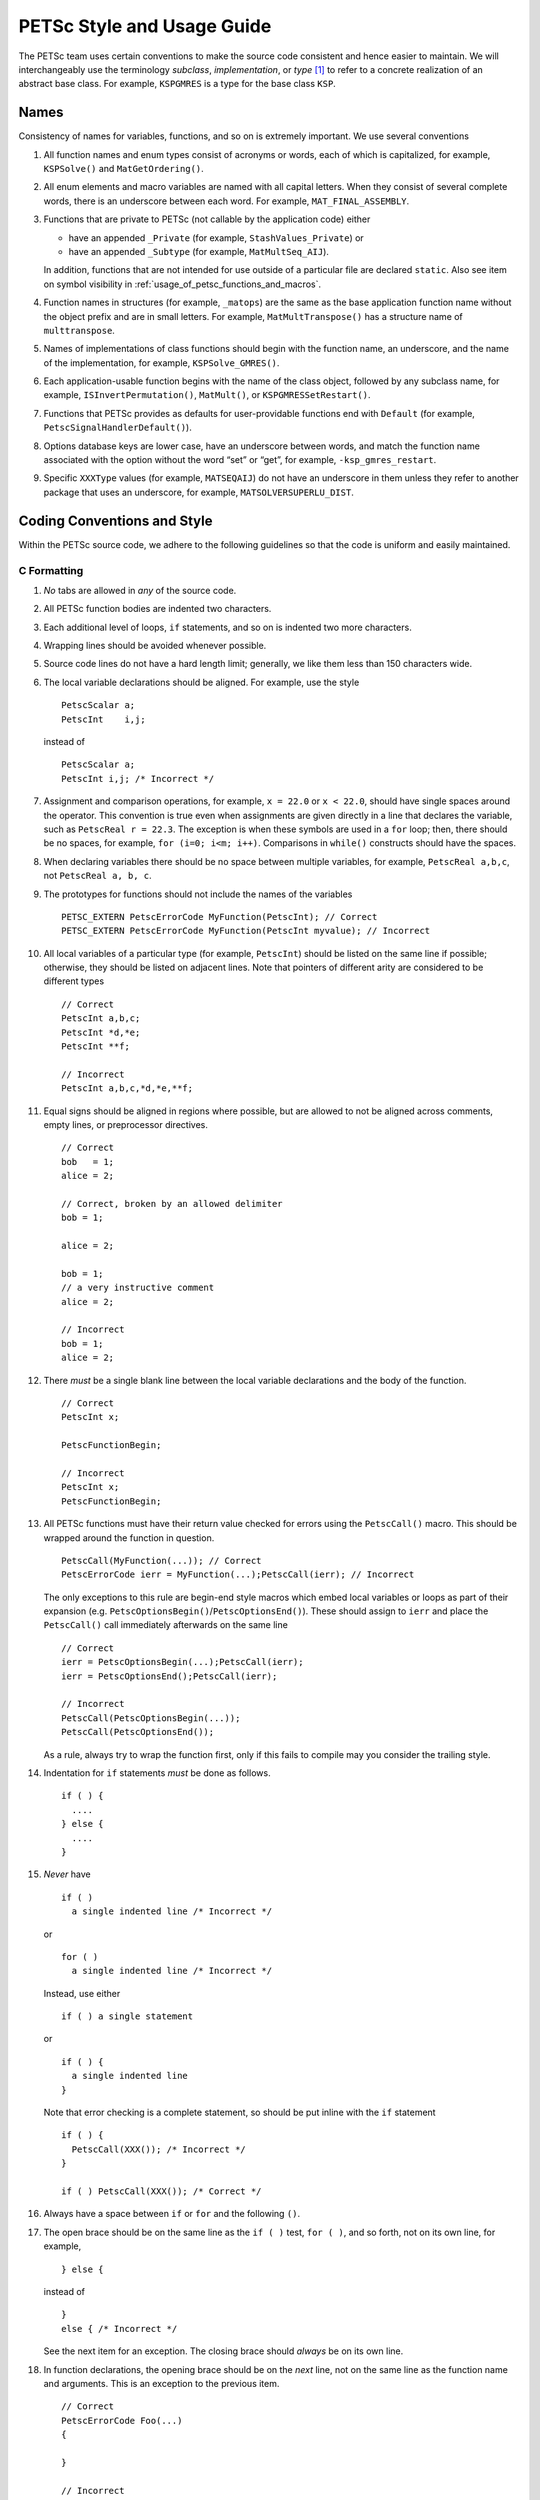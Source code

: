 PETSc Style and Usage Guide
===========================

The PETSc team uses certain conventions to make the source code
consistent and hence easier to maintain. We will interchangeably use the
terminology *subclass*, *implementation*, or *type* [1]_ to refer to a
concrete realization of an abstract base class. For example,
``KSPGMRES`` is a type for the base class ``KSP``.

Names
-----

Consistency of names for variables, functions, and so on is extremely
important. We use several conventions

#. All function names and enum types consist of acronyms or words, each
   of which is capitalized, for example, ``KSPSolve()`` and
   ``MatGetOrdering()``.

#. All enum elements and macro variables are named with all capital
   letters. When they consist of several complete words, there is an
   underscore between each word. For example, ``MAT_FINAL_ASSEMBLY``.

#. Functions that are private to PETSc (not callable by the application
   code) either

   -  have an appended ``_Private`` (for example, ``StashValues_Private``)
      or

   -  have an appended ``_Subtype`` (for example, ``MatMultSeq_AIJ``).

   In addition, functions that are not intended for use outside of a
   particular file are declared ``static``. Also see item
   on symbol visibility in :ref:`usage_of_petsc_functions_and_macros`.

#. Function names in structures (for example, ``_matops``) are the same
   as the base application function name without the object prefix and
   are in small letters. For example, ``MatMultTranspose()`` has a
   structure name of ``multtranspose``.

#. Names of implementations of class functions should begin with the
   function name, an underscore, and the name of the implementation, for
   example, ``KSPSolve_GMRES()``.

#. Each application-usable function begins with the name of the class
   object, followed by any subclass name, for example,
   ``ISInvertPermutation()``, ``MatMult()``, or
   ``KSPGMRESSetRestart()``.

#. Functions that PETSc provides as defaults for user-providable
   functions end with ``Default`` (for example, ``PetscSignalHandlerDefault()``).

#. Options database keys are lower case, have an underscore between
   words, and match the function name associated with the option without
   the word “set” or “get”, for example, ``-ksp_gmres_restart``.

#. Specific ``XXXType`` values (for example, ``MATSEQAIJ``) do not have
   an underscore in them unless they refer to another package that uses
   an underscore, for example, ``MATSOLVERSUPERLU_DIST``.

Coding Conventions and Style
----------------------------

Within the PETSc source code, we adhere to the following guidelines so
that the code is uniform and easily maintained.

C Formatting
~~~~~~~~~~~~

#. *No* tabs are allowed in *any* of the source code.

#. All PETSc function bodies are indented two characters.

#. Each additional level of loops, ``if`` statements, and so on is
   indented two more characters.

#. Wrapping lines should be avoided whenever possible.

#. Source code lines do not have a hard length limit; generally, we like
   them less than 150 characters wide.

#. The local variable declarations should be aligned. For example, use
   the style

   ::

       PetscScalar a;
       PetscInt    i,j;

   instead of

   ::

       PetscScalar a;
       PetscInt i,j; /* Incorrect */

#. Assignment and comparison operations, for example, ``x = 22.0`` or
   ``x < 22.0``, should have single spaces around the operator. This
   convention is true even when assignments are given directly in a line
   that declares the variable, such as ``PetscReal r = 22.3``. The
   exception is when these symbols are used in a ``for`` loop; then,
   there should be no spaces, for example, ``for (i=0; i<m; i++)``.
   Comparisons in ``while()`` constructs should have the spaces.

#. When declaring variables there should be no space between multiple
   variables, for example, ``PetscReal a,b,c``, not
   ``PetscReal a, b, c``.

#. The prototypes for functions should not include the names of the
   variables

   ::

       PETSC_EXTERN PetscErrorCode MyFunction(PetscInt); // Correct
       PETSC_EXTERN PetscErrorCode MyFunction(PetscInt myvalue); // Incorrect

#. All local variables of a particular type (for example, ``PetscInt``) should be listed
   on the same line if possible; otherwise, they should be listed on adjacent lines. Note
   that pointers of different arity are considered to be different types

   ::

      // Correct
      PetscInt a,b,c;
      PetscInt *d,*e;
      PetscInt **f;

      // Incorrect
      PetscInt a,b,c,*d,*e,**f;

#. Equal signs should be aligned in regions where possible, but are allowed to not be
   aligned across comments, empty lines, or preprocessor directives.

   ::

      // Correct
      bob   = 1;
      alice = 2;

      // Correct, broken by an allowed delimiter
      bob = 1;

      alice = 2;

      bob = 1;
      // a very instructive comment
      alice = 2;

      // Incorrect
      bob = 1;
      alice = 2;

#. There *must* be a single blank line between the local variable
   declarations and the body of the function.

   ::

      // Correct
      PetscInt x;

      PetscFunctionBegin;

      // Incorrect
      PetscInt x;
      PetscFunctionBegin;

#. All PETSc functions must have their return value checked for errors using the
   ``PetscCall()`` macro. This should be wrapped around the function in question.

   ::

      PetscCall(MyFunction(...)); // Correct
      PetscErrorCode ierr = MyFunction(...);PetscCall(ierr); // Incorrect

   The only exceptions to this rule are begin-end style macros which embed local variables
   or loops as part of their expansion
   (e.g. ``PetscOptionsBegin()``/``PetscOptionsEnd()``).  These should assign to ``ierr``
   and place the ``PetscCall()`` call immediately afterwards on the same line

   ::

      // Correct
      ierr = PetscOptionsBegin(...);PetscCall(ierr);
      ierr = PetscOptionsEnd();PetscCall(ierr);

      // Incorrect
      PetscCall(PetscOptionsBegin(...));
      PetscCall(PetscOptionsEnd());

   As a rule, always try to wrap the function first, only if this fails to compile may you
   consider the trailing style.

#. Indentation for ``if`` statements *must* be done as follows.

   ::

       if ( ) {
         ....
       } else {
         ....
       }

#. *Never* have

   ::

       if ( )
         a single indented line /* Incorrect */

   or

   ::

       for ( )
         a single indented line /* Incorrect */

   Instead, use either

   ::

       if ( ) a single statement

   or

   ::

       if ( ) {
         a single indented line
       }

   Note that error checking is a complete statement, so should be put inline with the
   ``if`` statement

   ::

       if ( ) {
         PetscCall(XXX()); /* Incorrect */
       }

       if ( ) PetscCall(XXX()); /* Correct */

#. Always have a space between ``if`` or ``for`` and the following
   ``()``.

#. The open brace should be on the same line
   as the ``if ( )`` test, ``for ( )``, and so forth, not on its own
   line, for example,

   ::

        } else {

   instead of

   ::

        }
        else { /* Incorrect */

   See the next item for an exception. The closing
   brace should *always* be on its own line.

#. In function declarations, the opening brace should be on the *next* line, not on the
   same line as the function name and arguments. This is an exception to the previous
   item.

   ::

      // Correct
      PetscErrorCode Foo(...)
      {

      }

      // Incorrect
      PetscErrorCode Foo(...) {

      }

#. Do not leave sections of commented-out code in the source files.

#. Use classic block comments (``/* Comment */``) for multi-line comments, and ``//
   Comment`` for single-line comments in source files.

#. All variables must be declared at the beginning of the code block (C89
   style), never mixed in with code. When variables are only used in a limited
   scope, it is encouraged to declare them in that scope. For example::

     if (cond) {
       PetscScalar *tmp;

       PetscCall(PetscMalloc1(10,&tmp));
       // use tmp
       PetscCall(PetscFree(tmp));
     }

   The only exception to this variables used exclusively within a ``for`` loop, which must
   be declared inside the loop initializer::

     // Correct
     for (PetscInt i=0; i<n; ++i) {
       // loop body
     }

     // Correct, variable used outside of loop
     PetscInt i;

     for (i=0; i<n; ++i) {
       // loop body
     }
     j = i;

     // Incorrect
     PetscInt i;
     ...
     for (i=0; i<n; ++i) {
       // loop body
     }

#. Do not include a space after a ``(`` or before a ``)``. Do not write

   ::

       PetscCall(PetscMalloc1( 10,&a )); /* Incorrect */

   but instead write

   ::

       PetscCall(PetscMalloc1(10,&a));

#. Do not use a space after the ``)`` in a cast or between the type and
   the ``*`` in a cast.

   ::

      // Correct
      (PetscInt)x;
      (PetscInt*)y;

      // Incorrect
      (PetscInt) x;
      (PetscInt *)y;

#. Do not include a space before or after a comma in lists. That is, do
   not write

   ::

       PetscCall(func(a, 22.0)); /* Incorrect */

   but instead write

   ::

       PetscCall(func(a,22.0));

C Usage
~~~~~~~

#. Array and pointer arguments where the array values are not changed
   should be labeled as ``const`` arguments.

#. Scalar values passed to functions should *never* be labeled as
   ``const``.

#. Subroutines that would normally have a ``void**`` argument to return
   a pointer to some data should actually be prototyped as ``void*``.
   This prevents the caller from having to put a ``(void**)`` cast in
   each function call. See, for example, ``DMDAVecGetArray()``.

#. Do not use the ``register`` directive.

#. Do not use ``if (v == NULL)`` or
   ``if (flg == PETSC_TRUE)`` or ``if (flg == PETSC_FALSE)``. Instead, use
   ``if (!v)`` or ``if (flg)`` or ``if (!flg)``.

#. Do not use ``#ifdef`` or ``#ifndef``. Rather, use ``#if defined(...`` or ``#if
   !defined(...``.  Better, use ``PetscDefined()`` (see below). The only exception to this
   rule is for header guards, where the ``#ifndef`` form is preferred (see below).

#. Header guard macros should include the full name and end in ``_FILE_EXTENSION`` of the
   file and be formed using ``#ifndef``. For example::

     // my_petsc_header_file.h
     #ifndef MY_PETSC_HEADER_FILE_H
     #define MY_PETSC_HEADER_FILE_H

     #endif // MY_PETSC_HEADER_FILE_H

#. Never use system random number generators such as ``rand()`` in PETSc
   code or examples because these can produce different results on
   different systems thus making portability testing difficult. Instead
   use ``PetscRandom`` which produces the exact same results regardless
   of system it is used on.

#. Variadic macros may be used in PETSc, but must work with MSVC v1900+ (Visual Studio
   2015). Most compilers have conforming implementations of the C99/C++11 rules for
   ``__VA_ARGS__``, but MSVC's implementation is not conforming and may need workarounds.
   See ``PetscDefined()`` for an example of how to work around MSVC's limitations to write
   a macro that is usable in both.

#. Do not use language features that are not in the intersection of C99, C++11, and MSVC
   v1900+ (Visual Studio 2015).  Examples of such features include variable-length arrays.
   Note that variable-length arrays (including VLA-pointers) are not supported in C++ and
   were made optional in C11. You may use designated initializers via the
   ``PetscDesignatedInitializer()`` macro.

.. _usage_of_petsc_functions_and_macros:

Usage of PETSc Functions and Macros
~~~~~~~~~~~~~~~~~~~~~~~~~~~~~~~~~~~

#. Lengthy conditional preprocessor blocks should mark any ``#else`` or ``#endif``
   directives with a comment containing (or explaining) either the boolean condition or
   the name of the macro if the first directive is testing whether one is defined. One
   should be able to read any part of the macro block and be able to find or deduce the
   initial ``#if``. That is::

     #if defined(MY_MACRO)
     // many lines of code
     #else // MY_MACRO (use name of macro)
     // many more lines of code
     #endif // MY_MACRO

     #if MY_MACRO > 10
     // code
     #else // MY_MACRO < 10
     // more code
     #endif // MY_MACRO > 10

#. Nested preprocessor blocks should be indent the text (*not* the ``#``) following the
   normal indentation rules outlined above. For example::

     // Right
     #if MY_VARIABLE > 10
     #  if MY_OTHER_VARIABLE > 15
     #    define BIG_VARIABLE 1


     // Wrong
     #if MY_VARIABLE > 10
       #if MY_OTHER_VARIABLE > 15
         #define BIG_VARIABLE 1

     // Wrong
     #if MY_VARIABLE > 10
     #if MY_OTHER_VARIABLE > 15
     #define BIG_VARIABLE 1

#. Public PETSc include files, ``petsc*.h``, should not reference
   private PETSc ``petsc/private/*impl.h`` include files.

#. Public and private PETSc include files cannot reference include files
   located in the PETSc source tree.

#. All public functions must sanity-check their arguments using the appropriate
   ``PetscValidXXX()`` macros. These must appear between ``PetscFunctionBegin`` and
   ``PetscFunctionReturn()`` For example

   ::

     PetscErrorCode PetscPublicFunction(Vec v, PetscScalar *array, PetscInt collectiveInt)
     {
       PetscFunctionBegin;
       PetscValidHeaderSpecific(v,VEC_CLASSID,1);
       PetscValidScalarPointer(array,2);
       PetscValidLogicalCollectiveInt(v,collectiveInt,3);
       ...
       PetscFunctionReturn(0);
     }

   See ``include/petsc/private/petscimpl.h`` and search for "PetscValid" to see all
   available checker macros.

#. When possible, use ``PetscDefined()`` instead of preprocessor conditionals.
   For example use::

     if (PetscDefined(USE_DEBUG)) { ... }

   instead of::

     #if defined(PETSC_USE_DEBUG)
       ...
     #endif

   The former usage allows syntax and type checking in all configurations of
   PETSc, where as the latter needs to be compiled with and without debugging
   just to confirm that it compiles.

#. The first line of the executable statements in functions must be
   ``PetscFunctionBegin;``

#. Use ``PetscFunctionReturn(returnvalue)``, not
   ``return(returnvalue);``

#. *Never* put a function call in a ``return`` statement; do not write

   ::

       PetscFunctionReturn( somefunction(...) ); /* Incorrect */

#. Do *not* put a blank line immediately after ``PetscFunctionBegin;``
   or a blank line immediately before ``PetscFunctionReturn(0);``.

#. Do not use ``sqrt()``, ``pow()``, ``sin()``, and so on directly in
   PETSc C/C++ source code or examples (usage is fine in Fortran source
   code). Rather, use ``PetscSqrtScalar()``, ``PetscSqrtReal()``, and so
   on, depending on the context. See ``petscmath.h`` for expressions to
   use.

#. Do not include ``assert.h`` in PETSc source code. Do not use
   ``assert()``, it doesn’t play well in the parallel MPI world.
   You may use ``PetscAssert()`` where appropriate.

#. Try to make error messages short but informative. The user should be able to reasonably
   diagnose the greater problem from your error message.

#. Except in code that may be called before PETSc is fully initialized,
   always use ``PetscMallocN()`` (for example, ``PetscMalloc1()``),
   ``PetscCallocN()``, ``PetscNew()``, and ``PetscFree()``, not
   ``malloc()`` and ``free()``.

#. MPI routines and macros that are not part of the 2.1 standard
   should not be used in PETSc without appropriate ``configure``
   checks and ``#if PetscDefined()`` checks. Code should also be provided
   that works if the MPI feature is not available, for example,


   ::

       #if PetscDefined(HAVE_MPI_REDUCE_LOCAL)
         ierr = MPI_Reduce_local(inbuf,inoutbuf,count,MPIU_INT,MPI_SUM);CHKERRMPI(ierr);
       #else
         ierr = MPI_Reduce(inbuf,inoutbuf,count,MPIU_INT,
                           MPI_SUM,0,PETSC_COMM_SELF);CHKERRMPI(ierr);
       #endif

#. Do not introduce PETSc routines that provide essentially the same
   functionality as an available MPI routine. For example, do not write
   a routine ``PetscGlobalSum()`` that takes a scalar value and performs
   an ``MPI_Allreduce()`` on it. Instead, use the MPI routine
   ``MPI_Allreduce()`` directly in the code.

#. Never use a local variable counter such as ``PetscInt flops = 0;`` to
   accumulate flops and then call ``PetscLogFlops();`` *always* just
   call ``PetscLogFlops()`` directly when needed.

#. Library symbols meant to be directly usable by the user should be declared
   ``PETSC_EXTERN`` in their respective public header-file. Symbols intended to be for
   internal use only should instead be declared ``PETSC_INTERN``. Note that doing so is
   not necessary in the case of symbols local to a single translation unit, these should
   be declared ``static``. Note that PETSc can be configured to build a separate shared
   library for each top-level class (``Mat``, ``Vec``, ``KSP``, and so on) and that plugin
   implementations of these classes can be included as separate shared libraries; thus,
   otherwise private symbols may need to be marked ``PETSC_SINGLE_LIBRARY_INTERN``. For
   example

   -  ``MatStashCreate_Private()`` is marked ``PETSC_INTERN`` as it is used
      across compilation units, but only within the ``Mat`` package;

   -  all functions, such as ``KSPCreate()``, included in the public
      headers (``include/petsc*.h``) should be marked ``PETSC_EXTERN``;

   - ``PetscDeviceInitializeDefaultDevice_Internal()`` is marked
     ``PETSC_SINGLE_LIBRARY_INTERN`` as it may be used across library boundaries, but is
     not intended to be visible to users;

#. Before removing or renaming an API function, type, or enumerator,
   ``PETSC_DEPRECATED_XXX()`` should be used in the relevant header file
   to indicate the new, correct usage and the version number where the
   deprecation will first appear. The old function or type, with the
   deprecation warning, should remain for at least one major release.
   The function or type’s manual page should be updated (see :ref:`manual_page_format`).
   For example,

   ::

       typedef NewType OldType PETSC_DEPRECATED_TYPEDEF("Use NewType (since version 3.9)");

       PETSC_DEPRECATED_FUNCTION("Use NewFunction() (since version 3.9)") PetscErrorCode OldFunction();

       #define OLD_ENUMERATOR_DEPRECATED  OLD_ENUMERATOR PETSC_DEPRECATED_ENUM("Use NEW_ENUMERATOR (since version 3.9)")
       typedef enum {
         OLD_ENUMERATOR_DEPRECATED = 3,
         NEW_ENUMERATOR = 3
       } MyEnum;

   Note that after compiler preprocessing, the enum above would be transformed to something like
   ::

       typedef enum {
         OLD_ENUMERATOR __attribute((deprecated)) = 3,
         NEW_ENUMERATOR = 3
       } MyEnum;

#. Before removing or renaming an options database key,
   ``PetscOptionsDeprecated()`` should be used for at least one major
   release.

#. The format strings in PETSc ASCII output routines, such as
   ``PetscPrintf``, take a ``%" PetscInt_FMT "`` for all PETSc variables of type ``PetscInt``,
   not a ``%d``.

#. All arguments of type ``PetscReal`` to PETSc ASCII output routines,
   such as ``PetscPrintf``, must be cast to ``double``, for example,

   ::

       PetscPrintf(PETSC_COMM_WORLD,"Norm %g\n",(double)norm);

Formatted Comments
------------------

PETSc uses formatted comments and the Sowing packages
:cite:`gropp1993sowing` :cite:`gropp1993sowing2`
to generate documentation (manual pages) and the Fortran interfaces. Documentation
for Sowing and the formatting may be found at
http://wgropp.cs.illinois.edu/projects/software/sowing/; in particular,
see the documentation for ``doctext``.

-  | ``/*@``
   | a formatted comment of a function that will be used for both documentation and a Fortran interface.

-  | ``/*@C``
   | a formatted comment of a function that will be used only for documentation, not to generate a Fortran interface. In general, such labeled C functions should have a custom Fortran interface provided. Functions that take ``char*`` or function pointer arguments must have the ``C`` symbol and a custom Fortran interface provided.

-  | ``/*E``
   | a formatted comment of an enum used for documentation only. Note that each of these needs to be listed in ``lib/petsc/conf/bfort-petsc.txt`` as a native and defined in the corresponding ``include/petsc/finclude/petscxxx.h`` Fortran include file and the values set as parameters in the file ``src/SECTION/f90-mod/petscSUBSECTION.h``, for example, ``src/vec/f90-mod/petscis.h``.

-  | ``/*S``
   | a formatted comment for a data type such as ``KSP``. Note that each of these needs to be listed in ``lib/petsc/conf/bfort-petsc.txt`` as a ``nativeptr``.

-  | ``/*MC``
   | a formatted comment of a CPP macro or enum value for documentation.

The Fortran interface files supplied manually by developer go into the two
directories ``ftn-custom`` and ``f90-custom``, while those generated by
Sowing go into ``ftn-auto``.

.. _manual_page_format :

Manual Page Format
~~~~~~~~~~~~~~~~~~

Each function, typedef, class, macro, enum, and so on in the public API
should include the following data, correctly formatted (see codes
section) to generate complete manual pages and Fortran interfaces with
Sowing. All entries below should be separated by blank lines. Except
where noted, add a newline after the section headings.

#. The item’s name, followed by a dash and brief (one-sentence)
   description.

#. If documenting a function implemented with a preprocessor macro
   (e.g., ``PetscOptionsBegin()``), an explicit ``Synopsis:`` section
   noting the required header and the function signature.

#. If documenting a function, a description of the function’s
   “collectivity” (whether all ranks in an MPI communicator need to
   participate). Unless otherwise noted, it’s assumed that this
   collectivity is with respect to the MPI communicator associated with
   the first argument.

   -  ``Not Collective`` if the function need not be called on all MPI
      ranks

   -  ``Collective [on XXX]`` if the function is a collective operation
      (with respect to the MPI communicator associated with argument
      ``XXX``)

   -  ``Logically Collective [on XXX][; YYY must contain common value]``
      if the function is collective but does not require any actual
      synchronization (e.g. setting class parameters uniformly). Any
      argument YYY which must have the same value on all ranks of the
      MPI communicator should be noted here.

#. If documenting a function with input parameters, a list of input
   parameter descriptions in an ``Input Parameter(s):`` section.

#. If documenting a function with output parameters, a list of output
   parameter descriptions in an ``Output Parameter(s):`` section.

#. If documenting a function that interacts with the options database, a
   list of options database keys in an ``Options Database Key(s):``
   section.

#. (Optional) a ``Notes:`` section containing in-depth discussion,
   technical caveats, special cases, and so on. If it is ambiguous
   whether returned pointers/objects need to be freed/destroyed by the
   user or not, this information should be mentioned here.

#. (If applicable) a ``Fortran Notes:`` section detailing any relevant
   differences in calling or using the item from Fortran.

#. (If applicable) a ``Developer Notes:`` section detailing any relevant
   information about the code for developers, for example, why a
   particular algorithm was implemented.

#. ``Level:`` (no newline) followed by ``beginner``,
   ``intermediate``, ``advanced``, ``developer``, or ``deprecated``.

#. ``.seealso:`` (no newline), followed by a list of related manual
   pages. These manual pages should usually also point back to this
   manual page in their ``seealso:`` sections.

.. [1]
   Type also refers to the string name of the subclass.

Spelling and Capitalization
~~~~~~~~~~~~~~~~~~~~~~~~~~~

#. Proper nouns, including Unix, Linux, X Windows, and Microsoft Windows should be capitalized. This includes all operating systems.

#. Company names and product names should be capitalized.

#. Company names and terms that are traditionally all capitalized, for example, NVIDIA and CUDA should be all capitalized.

#. Unix should not be all capitalized.

#. Microsoft Windows should always be written out with two words. That is it should not be shortened to Windows.

#. CMake should be capitalized as shown.


References
----------

.. bibliography:: /petsc.bib
   :filter: docname in docnames

